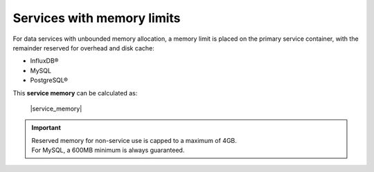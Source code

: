 Services with memory limits
---------------------------

For data services with unbounded memory allocation, a memory limit is placed on the primary service container, with the remainder reserved for overhead and disk cache:

- InfluxDB®
- MySQL
- PostgreSQL®

This **service memory** can be calculated as: 
  
  |service_memory| 

.. important:: 
  |  Reserved memory for non-service use is capped to a maximum of 4GB.
  |  For MySQL, a 600MB minimum is always guaranteed.


